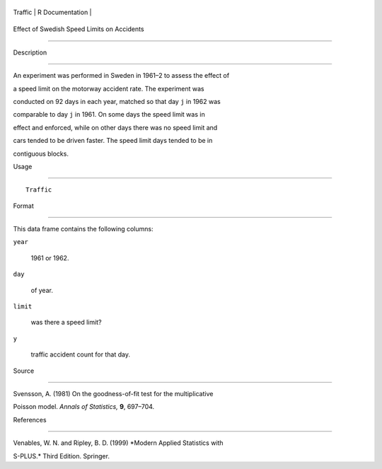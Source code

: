 +-----------+-------------------+
| Traffic   | R Documentation   |
+-----------+-------------------+

Effect of Swedish Speed Limits on Accidents
-------------------------------------------

Description
~~~~~~~~~~~

An experiment was performed in Sweden in 1961–2 to assess the effect of
a speed limit on the motorway accident rate. The experiment was
conducted on 92 days in each year, matched so that day ``j`` in 1962 was
comparable to day ``j`` in 1961. On some days the speed limit was in
effect and enforced, while on other days there was no speed limit and
cars tended to be driven faster. The speed limit days tended to be in
contiguous blocks.

Usage
~~~~~

::

    Traffic

Format
~~~~~~

This data frame contains the following columns:

``year``
    1961 or 1962.

``day``
    of year.

``limit``
    was there a speed limit?

``y``
    traffic accident count for that day.

Source
~~~~~~

Svensson, A. (1981) On the goodness-of-fit test for the multiplicative
Poisson model. *Annals of Statistics,* **9**, 697–704.

References
~~~~~~~~~~

Venables, W. N. and Ripley, B. D. (1999) *Modern Applied Statistics with
S-PLUS.* Third Edition. Springer.
